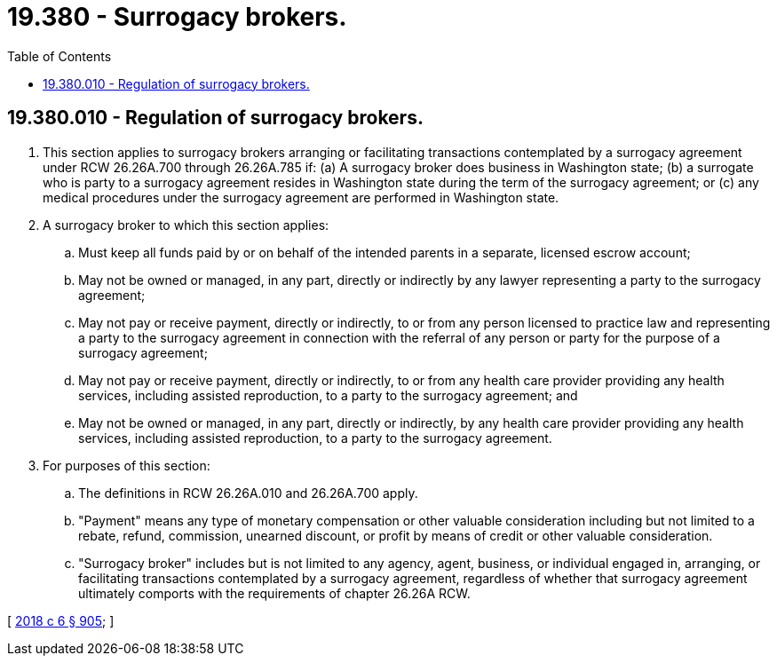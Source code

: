 = 19.380 - Surrogacy brokers.
:toc:

== 19.380.010 - Regulation of surrogacy brokers.
. This section applies to surrogacy brokers arranging or facilitating transactions contemplated by a surrogacy agreement under RCW 26.26A.700 through 26.26A.785 if: (a) A surrogacy broker does business in Washington state; (b) a surrogate who is party to a surrogacy agreement resides in Washington state during the term of the surrogacy agreement; or (c) any medical procedures under the surrogacy agreement are performed in Washington state.

. A surrogacy broker to which this section applies:

.. Must keep all funds paid by or on behalf of the intended parents in a separate, licensed escrow account;

.. May not be owned or managed, in any part, directly or indirectly by any lawyer representing a party to the surrogacy agreement;

.. May not pay or receive payment, directly or indirectly, to or from any person licensed to practice law and representing a party to the surrogacy agreement in connection with the referral of any person or party for the purpose of a surrogacy agreement;

.. May not pay or receive payment, directly or indirectly, to or from any health care provider providing any health services, including assisted reproduction, to a party to the surrogacy agreement; and

.. May not be owned or managed, in any part, directly or indirectly, by any health care provider providing any health services, including assisted reproduction, to a party to the surrogacy agreement.

. For purposes of this section:

.. The definitions in RCW 26.26A.010 and 26.26A.700 apply.

.. "Payment" means any type of monetary compensation or other valuable consideration including but not limited to a rebate, refund, commission, unearned discount, or profit by means of credit or other valuable consideration.

.. "Surrogacy broker" includes but is not limited to any agency, agent, business, or individual engaged in, arranging, or facilitating transactions contemplated by a surrogacy agreement, regardless of whether that surrogacy agreement ultimately comports with the requirements of chapter 26.26A RCW.

[ http://lawfilesext.leg.wa.gov/biennium/2017-18/Pdf/Bills/Session%20Laws/Senate/6037-S.SL.pdf?cite=2018%20c%206%20§%20905[2018 c 6 § 905]; ]

